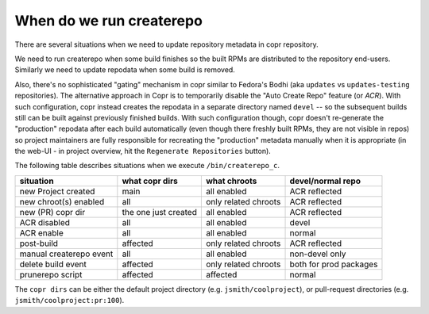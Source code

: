 .. _createrepo:

When do we run createrepo
=========================

There are several situations when we need to update repository metadata in copr
repository.

We need to run createrepo when some build finishes so the built RPMs are
distributed to the repository end-users.  Similarly we need to update repodata
when some build is removed.

Also, there's no sophisticated "gating" mechanism in copr similar to Fedora's
Bodhi (aka ``updates`` vs ``updates-testing`` repositories).  The alternative
approach in Copr is to temporarily disable the "Auto Create Repo" feature (or
*ACR*).  With such configuration, copr instead creates the repodata in a
separate directory named ``devel`` -- so the subsequent builds still can be
built against previously finished builds.  With such configuration though, copr
doesn't re-generate the "production" repodata after each build automatically
(even though there freshly built RPMs, they are not visible in repos) so project
maintainers are fully responsible for recreating the "production" metadata
manually when it is appropriate (in the web-UI - in project overview, hit the
``Regenerate Repositories`` button).

The following table describes situations when we execute ``/bin/createrepo_c``.

+----------------------------------+------------------------------+--------------------------+--------------------------+
| situation                        | what copr dirs               | what chroots             | devel/normal repo        |
+==================================+==============================+==========================+==========================+
| new Project created              | main                         | all enabled              | ACR reflected            |
+----------------------------------+------------------------------+--------------------------+--------------------------+
| new chroot(s) enabled            | all                          | only related chroots     | ACR reflected            |
+----------------------------------+------------------------------+--------------------------+--------------------------+
| new (PR) copr dir                | the one just created         | all enabled              | ACR reflected            |
+----------------------------------+------------------------------+--------------------------+--------------------------+
| ACR disabled                     | all                          | all enabled              | devel                    |
+----------------------------------+------------------------------+--------------------------+--------------------------+
| ACR enable                       | all                          | all enabled              | normal                   |
+----------------------------------+------------------------------+--------------------------+--------------------------+
| post-build                       | affected                     | only related chroots     | ACR reflected            |
+----------------------------------+------------------------------+--------------------------+--------------------------+
| manual createrepo event          | all                          | all enabled              | non-devel only           |
+----------------------------------+------------------------------+--------------------------+--------------------------+
| delete build event               | affected                     | only related chroots     | both for prod packages   |
+----------------------------------+------------------------------+--------------------------+--------------------------+
| prunerepo script                 | affected                     | affected                 | normal                   |
+----------------------------------+------------------------------+--------------------------+--------------------------+

The ``copr dirs`` can be either the default project directory (e.g.
``jsmith/coolproject``), or pull-request directories (e.g.
``jsmith/coolproject:pr:100``).
